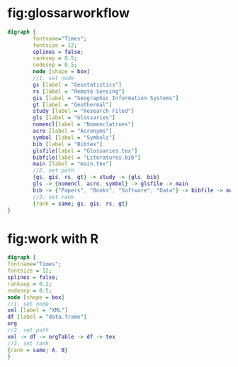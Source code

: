 * fig:glossarworkflow
#+NAME: fig:glossarWorkflow 
#+HEADER: :cache yes :tangle yes :exports none
#+HEADER: :results output graphics
#+BEGIN_SRC dot :file glossarWorkflow.png  
  digraph { 
          fontname="Times"; 
          fontsize = 12; 
          splines = false; 
          ranksep = 0.5; 
          nodesep = 0.5; 
          node [shape = box] 
          //1. set node 
          gs [label = "Geostatistics"]
          rs [label = "Remote Sensing"]
          gis [label = "Geographic Information Systems"]
          gt [label = "Geothermal"]
          study [label = "Research Filed"]
          gls [label = "Glossaries"]
          nomencl[label = "Nomenclatrues"]
          acro [label = "Acronyms"]
          symbol [label = "Symbols"]
          bib [label = "Bibtex"]
          glsfile[label = "Glossaries.tex"]
          bibfile[label = "Literatures.bib"]
          main [label = "main.tex"]
          //2. set path 
          {gs, gis, rs, gt} -> study -> {gls, bib}
          gls -> {nomencl, acro, symbol} -> glsfile -> main
          bib -> {"Papers", "Books", "Software", "Data"} -> bibfile -> main
          //3. set rank 
          {rank = same; gs, gis, rs, gt} 
  }
#+END_SRC

#+RESULTS[88d5408b7c42fd55220b0b0d0cea4f4b3f19a917]: fig:glossarWorkflow
[[file:glossarWorkflow.png]]
* fig:work with R
#+NAME: fig:orgAndR 
#+HEADER: :cache yes :tangle yes :exports none
#+HEADER: :results output graphics
#+BEGIN_SRC dot :file orgAndR.svg 
  digraph { 
  fontname="Times"; 
  fontsize = 12; 
  splines = false; 
  ranksep = 0.2; 
  nodesep = 0.5; 
  node [shape = box] 
  //1. set node 
  xml [label = "XML"]
  df [label = "data.frame"]
  org
  //2. set path 
  xml -> df -> orgTable -> df -> tex
  //3. set rank 
  {rank = same; A, B} 
  }
#+END_SRC

#+RESULTS[d550784f64737076328bc0c7f33bef8711f3309d]: fig:orgAndR
[[file:orgAndR.svg]]


